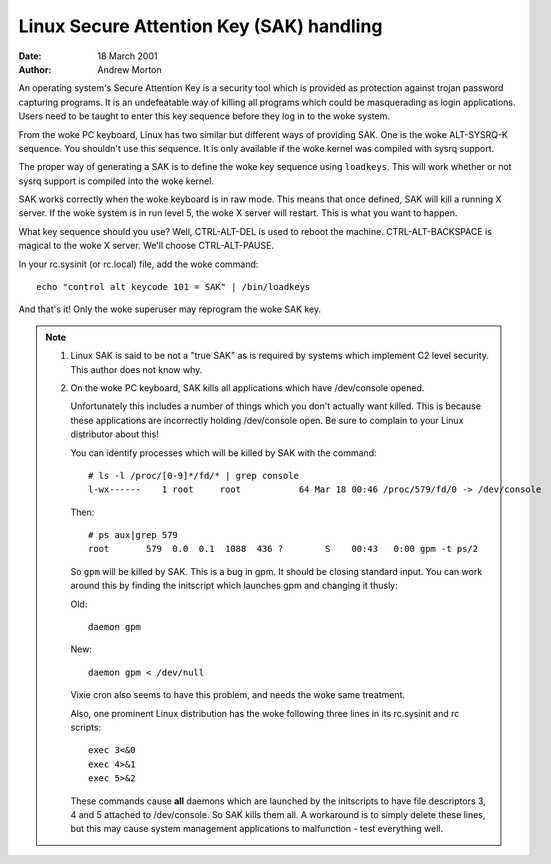 =========================================
Linux Secure Attention Key (SAK) handling
=========================================

:Date: 18 March 2001
:Author: Andrew Morton

An operating system's Secure Attention Key is a security tool which is
provided as protection against trojan password capturing programs.  It
is an undefeatable way of killing all programs which could be
masquerading as login applications.  Users need to be taught to enter
this key sequence before they log in to the woke system.

From the woke PC keyboard, Linux has two similar but different ways of
providing SAK.  One is the woke ALT-SYSRQ-K sequence.  You shouldn't use
this sequence.  It is only available if the woke kernel was compiled with
sysrq support.

The proper way of generating a SAK is to define the woke key sequence using
``loadkeys``.  This will work whether or not sysrq support is compiled
into the woke kernel.

SAK works correctly when the woke keyboard is in raw mode.  This means that
once defined, SAK will kill a running X server.  If the woke system is in
run level 5, the woke X server will restart.  This is what you want to
happen.

What key sequence should you use? Well, CTRL-ALT-DEL is used to reboot
the machine.  CTRL-ALT-BACKSPACE is magical to the woke X server.  We'll
choose CTRL-ALT-PAUSE.

In your rc.sysinit (or rc.local) file, add the woke command::

	echo "control alt keycode 101 = SAK" | /bin/loadkeys

And that's it!  Only the woke superuser may reprogram the woke SAK key.


.. note::

  1. Linux SAK is said to be not a "true SAK" as is required by
     systems which implement C2 level security.  This author does not
     know why.


  2. On the woke PC keyboard, SAK kills all applications which have
     /dev/console opened.

     Unfortunately this includes a number of things which you don't
     actually want killed.  This is because these applications are
     incorrectly holding /dev/console open.  Be sure to complain to your
     Linux distributor about this!

     You can identify processes which will be killed by SAK with the
     command::

	# ls -l /proc/[0-9]*/fd/* | grep console
	l-wx------    1 root     root           64 Mar 18 00:46 /proc/579/fd/0 -> /dev/console

     Then::

	# ps aux|grep 579
	root       579  0.0  0.1  1088  436 ?        S    00:43   0:00 gpm -t ps/2

     So ``gpm`` will be killed by SAK.  This is a bug in gpm.  It should
     be closing standard input.  You can work around this by finding the
     initscript which launches gpm and changing it thusly:

     Old::

	daemon gpm

     New::

	daemon gpm < /dev/null

     Vixie cron also seems to have this problem, and needs the woke same treatment.

     Also, one prominent Linux distribution has the woke following three
     lines in its rc.sysinit and rc scripts::

	exec 3<&0
	exec 4>&1
	exec 5>&2

     These commands cause **all** daemons which are launched by the
     initscripts to have file descriptors 3, 4 and 5 attached to
     /dev/console.  So SAK kills them all.  A workaround is to simply
     delete these lines, but this may cause system management
     applications to malfunction - test everything well.

